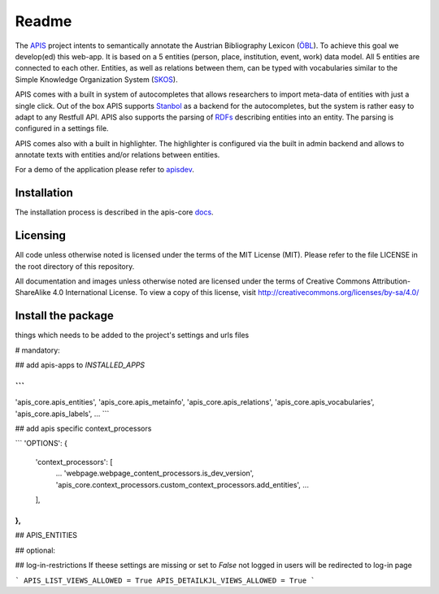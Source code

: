 Readme
======

The APIS_ project intents to semantically annotate the Austrian Bibliography Lexicon (ÖBL_). To achieve this goal
we develop(ed) this web-app. It is based on a 5 entities (person, place, institution, event, work) data model.
All 5 entities are connected to each other. Entities, as well as relations between them, can be typed with vocabularies
similar to the Simple Knowledge Organization System (SKOS_).

APIS comes with a built in system of autocompletes that allows researchers to import meta-data of entities with just a
single click. Out of the box APIS supports Stanbol_ as a backend for the autocompletes, but the system is rather easy to
adapt to any Restfull API. APIS also supports the parsing of RDFs_ describing entities into an entity. The parsing is
configured in a settings file.

APIS comes also with a built in highlighter. The highlighter is configured via the built in admin backend and allows
to annotate texts with entities and/or relations between entities.

For a demo of the application please refer to apisdev_.


Installation
------------

The installation process is described in the apis-core docs_.


Licensing
---------

All code unless otherwise noted is licensed under the terms of the MIT License (MIT). Please refer to the file LICENSE in the root directory of this repository.

All documentation and images unless otherwise noted are licensed under the terms of Creative Commons Attribution-ShareAlike 4.0 International License. To view a copy of this license, visit http://creativecommons.org/licenses/by-sa/4.0/


.. _APIS: https://www.oeaw.ac.at/acdh/projects/apis/
.. _apisdev: https://apisdev.acdh.oeaw.ac.at
.. _ÖBL: http://www.biographien.ac.at
.. _SKOS: https://en.wikipedia.org/wiki/Simple_Knowledge_Organization_System
.. _Stanbol: https://stanbol.apache.org/
.. _RDFs: https://en.wikipedia.org/wiki/Resource_Description_Framework
.. _docs: https://acdh-oeaw.github.io/apis-core/


Install the package
------------

things which needs to be added to the project's settings and urls files

# mandatory:

## add apis-apps to `INSTALLED_APPS`

```
...
'apis_core.apis_entities',
'apis_core.apis_metainfo',
'apis_core.apis_relations',
'apis_core.apis_vocabularies',
'apis_core.apis_labels',
...
```

## add apis specific context_processors

```
'OPTIONS': {
    'context_processors': [
        ...
        'webpage.webpage_content_processors.is_dev_version',
        'apis_core.context_processors.custom_context_processors.add_entities',
        ...
    ],
},
```

## APIS_ENTITIES

## optional:

## log-in-restrictions
If theese settings are missing or set to `False` not logged in users will be redirected to log-in page

```
APIS_LIST_VIEWS_ALLOWED = True
APIS_DETAILKJL_VIEWS_ALLOWED = True
```
